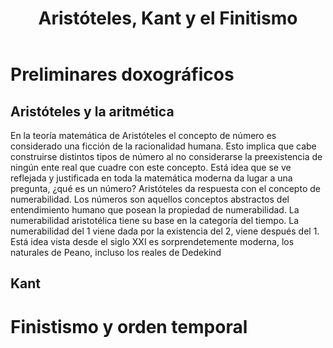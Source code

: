 :PROPERTIES:
:ID:       6CEB67F8-06F9-4092-A75C-FD0278C32E70
:END:
#+title: Aristóteles, Kant y el Finitismo

* Preliminares doxográficos

** Aristóteles y la aritmética

En la teoría matemática de Aristóteles el concepto de número es considerado una ficción de la racionalidad humana. Esto implica que cabe construirse distintos tipos de número al no considerarse la preexistencia de ningún ente real que cuadre con este concepto. Está idea que se ve reflejada y justificada en toda la matemática moderna da lugar a una pregunta, ¿qué es un número? Aristóteles da respuesta con el concepto de numerabilidad. Los números son aquellos conceptos abstractos del entendimiento humano que posean la propiedad de numerabilidad. La numerabilidad aristotélica tiene su base en la categoría del tiempo. La numerabilidad del 1 viene dada por la existencia del 2, viene después del 1. Está idea vista desde el siglo XXI es sorprendetemente moderna, los naturales de Peano, incluso los reales de Dedekind


** Kant

* Finistismo y orden temporal
